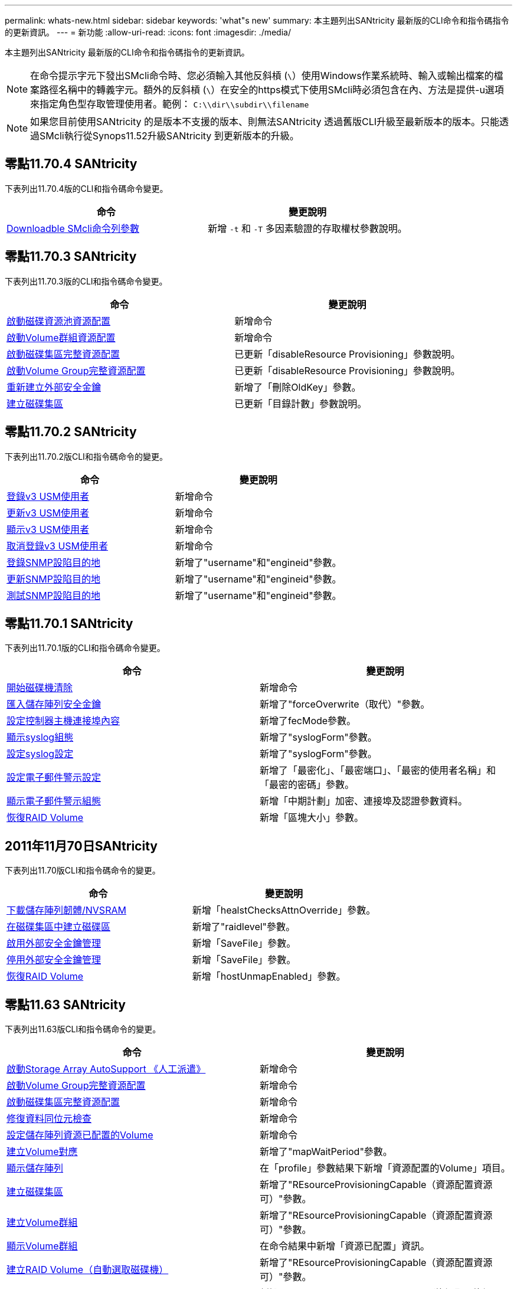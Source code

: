 ---
permalink: whats-new.html 
sidebar: sidebar 
keywords: 'what"s new' 
summary: 本主題列出SANtricity 最新版的CLI命令和指令碼指令的更新資訊。 
---
= 新功能
:allow-uri-read: 
:icons: font
:imagesdir: ./media/


[role="lead"]
本主題列出SANtricity 最新版的CLI命令和指令碼指令的更新資訊。

[NOTE]
====
在命令提示字元下發出SMcli命令時、您必須輸入其他反斜槓 (`\`）使用Windows作業系統時、輸入或輸出檔案的檔案路徑名稱中的轉義字元。額外的反斜槓 (`\`）在安全的https模式下使用SMcli時必須包含在內、方法是提供-u選項來指定角色型存取管理使用者。範例： `C:\\dir\\subdir\\filename`

====
[NOTE]
====
如果您目前使用SANtricity 的是版本不支援的版本、則無法SANtricity 透過舊版CLI升級至最新版本的版本。只能透過SMcli執行從Synops11.52升級SANtricity 到更新版本的升級。

====


== 零點11.70.4 SANtricity

下表列出11.70.4版的CLI和指令碼命令變更。

[cols="2*"]
|===
| 命令 | 變更說明 


 a| 
xref:./get-started/downloadable-smcli-parameters.adoc[Downloadble SMcli命令列參數]
 a| 
新增 `-t` 和 `-T` 多因素驗證的存取權杖參數說明。

|===


== 零點11.70.3 SANtricity

下表列出11.70.3版的CLI和指令碼命令變更。

[cols="2*"]
|===
| 命令 | 變更說明 


 a| 
xref:./commands-a-z/start-diskpool-resourceprovisioning.adoc[啟動磁碟資源池資源配置]
 a| 
新增命令



 a| 
xref:./commands-a-z/start-volumegroup-resourceprovisioning.adoc[啟動Volume群組資源配置]
 a| 
新增命令



 a| 
xref:./commands-a-z/start-diskpool-fullprovisioning.adoc[啟動磁碟集區完整資源配置]
 a| 
已更新「disableResource Provisioning」參數說明。



 a| 
xref:./commands-a-z/start-volumegroup-fullprovisioning.adoc[啟動Volume Group完整資源配置]
 a| 
已更新「disableResource Provisioning」參數說明。



 a| 
xref:./commands-a-z/recreate-storagearray-securitykey.html[重新建立外部安全金鑰]
 a| 
新增了「刪除OldKey」參數。



 a| 
xref:./commands-a-z/create-diskpool.html[建立磁碟集區]
 a| 
已更新「目錄計數」參數說明。

|===


== 零點11.70.2 SANtricity

下表列出11.70.2版CLI和指令碼命令的變更。

[cols="2*"]
|===
| 命令 | 變更說明 


 a| 
xref:./commands-a-z/create-snmpuser-username.adoc[登錄v3 USM使用者]
 a| 
新增命令



 a| 
xref:./commands-a-z/set-snmpuser-username.adoc[更新v3 USM使用者]
 a| 
新增命令



 a| 
xref:./commands-a-z/show-allsnmpusers.adoc[顯示v3 USM使用者]
 a| 
新增命令



 a| 
xref:./commands-a-z/delete-snmpuser-username.adoc[取消登錄v3 USM使用者]
 a| 
新增命令



 a| 
xref:./commands-a-z/create-snmptrapdestination.adoc[登錄SNMP設陷目的地]
 a| 
新增了"username"和"engineid"參數。



 a| 
xref:./commands-a-z/set-snmptrapdestination-trapreceiverip.adoc[更新SNMP設陷目的地]
 a| 
新增了"username"和"engineid"參數。



 a| 
xref:./commands-a-z/start-snmptrapdestination.adoc[測試SNMP設陷目的地]
 a| 
新增了"username"和"engineid"參數。

|===


== 零點11.70.1 SANtricity

下表列出11.70.1版的CLI和指令碼命令變更。

[cols="2*"]
|===
| 命令 | 變更說明 


 a| 
xref:./commands-a-z/start-drive-erase.adoc[開始磁碟機清除]
 a| 
新增命令



 a| 
xref:./commands-a-z/import-storagearray-securitykey-file.adoc[匯入儲存陣列安全金鑰]
 a| 
新增了"forceOverwrite（取代）"參數。



 a| 
xref:./commands-a-z/set-controller-hostport.adoc[設定控制器主機連接埠內容]
 a| 
新增了fecMode參數。



 a| 
xref:./commands-a-z/show-syslog-summary.adoc[顯示syslog組態]
 a| 
新增了"syslogForm"參數。



 a| 
xref:./commands-a-z/set-syslog.adoc[設定syslog設定]
 a| 
新增了"syslogForm"參數。



 a| 
xref:./commands-a-z/set-emailalert.adoc[設定電子郵件警示設定]
 a| 
新增了「最密化」、「最密端口」、「最密的使用者名稱」和「最密的密碼」參數。



 a| 
xref:./commands-a-z/show-emailalert-summary.adoc[顯示電子郵件警示組態]
 a| 
新增「中期計劃」加密、連接埠及認證參數資料。



 a| 
xref:./commands-a-z/recover-volume.adoc[恢復RAID Volume]
 a| 
新增「區塊大小」參數。

|===


== 2011年11月70日SANtricity

下表列出11.70版CLI和指令碼命令的變更。

[cols="2*"]
|===
| 命令 | 變更說明 


 a| 
xref:./commands-a-z/download-storagearray-firmware.adoc[下載儲存陣列韌體/NVSRAM]
 a| 
新增「healstChecksAttnOverride」參數。



 a| 
xref:./commands-a-z/create-volume-diskpool.adoc[在磁碟集區中建立磁碟區]
 a| 
新增了"raidlevel"參數。



 a| 
xref:./commands-a-z/enable-storagearray-externalkeymanagement-file.adoc[啟用外部安全金鑰管理]
 a| 
新增「SaveFile」參數。



 a| 
xref:./commands-a-z/disable-storagearray-externalkeymanagement-file.adoc[停用外部安全金鑰管理]
 a| 
新增「SaveFile」參數。



 a| 
xref:./commands-a-z/recover-volume.adoc[恢復RAID Volume]
 a| 
新增「hostUnmapEnabled」參數。

|===


== 零點11.63 SANtricity

下表列出11.63版CLI和指令碼命令的變更。

[cols="2*"]
|===
| 命令 | 變更說明 


 a| 
xref:./commands-a-z/start-storagearray-autosupport-manualdispatch.adoc[啟動Storage Array AutoSupport 《人工派遣》]
 a| 
新增命令



 a| 
xref:./commands-a-z/start-volumegroup-fullprovisioning.adoc[啟動Volume Group完整資源配置]
 a| 
新增命令



 a| 
xref:./commands-a-z/start-diskpool-fullprovisioning.adoc[啟動磁碟集區完整資源配置]
 a| 
新增命令



 a| 
xref:./commands-a-z/repair-data-parity.adoc[修復資料同位元檢查]
 a| 
新增命令



 a| 
xref:./commands-a-z/set-storagearray-resourceprovisionedvolumes.adoc[設定儲存陣列資源已配置的Volume]
 a| 
新增命令



 a| 
xref:./commands-a-z/create-mapping-volume.adoc[建立Volume對應]
 a| 
新增了"mapWaitPeriod"參數。



 a| 
xref:./commands-a-z/show-storagearray.adoc[顯示儲存陣列]
 a| 
在「profile」參數結果下新增「資源配置的Volume」項目。



 a| 
xref:./commands-a-z/create-diskpool.adoc[建立磁碟集區]
 a| 
新增了"REsourceProvisioningCapable（資源配置資源可）"參數。



 a| 
xref:./commands-a-z/create-volumegroup.adoc[建立Volume群組]
 a| 
新增了"REsourceProvisioningCapable（資源配置資源可）"參數。



 a| 
xref:./commands-a-z/show-volumegroup.adoc[顯示Volume群組]
 a| 
在命令結果中新增「資源已配置」資訊。



 a| 
xref:./commands-a-z/create-raid-volume-automatic-drive-select.adoc[建立RAID Volume（自動選取磁碟機）]
 a| 
新增了"REsourceProvisioningCapable（資源配置資源可）"參數。



 a| 
xref:./commands-a-z/create-raid-volume-manual-drive-select.adoc[建立RAID Volume（手動選取磁碟機）]
 a| 
新增了"REsourceProvisioningCapable（資源配置資源可）"參數。



 a| 
xref:./commands-a-z/show-diskpool.adoc[顯示磁碟集區]
 a| 
在命令結果中新增「資源已配置」資訊。

|===


== 2011年11月62日SANtricity

下表列出11.62版CLI和指令碼命令的變更。

[cols="2*"]
|===
| 命令 | 變更說明 


 a| 
xref:./commands-a-z/set-controller-hostport.adoc[設定控制器主機連接埠內容]
 a| 
新增「Physical（實體）」和「Virtual（虛擬）」值作為「Host Port（主機連接埠）」參數。

|===


== 不小於11.61 SANtricity

* 新增EF600平台作為適用命令的支援陣列。


[cols="2*"]
|===
| 命令 | 變更說明 


 a| 
xref:./commands-a-z/save-storagearray-supportdata.adoc[儲存儲存陣列支援資料]
 a| 
新增了「object-bunder.json」資料類型。



 a| 
xref:./commands-a-z/show-alldrives.adoc[顯示磁碟機]
 a| 
新增NVMe4K相容性。



 a| 
xref:./commands-a-z/activate-synchronous-mirroring.adoc[啟動同步鏡射]
 a| 
新增NVMe4K相容性。



 a| 
xref:./commands-a-z/recreate-storagearray-mirrorrepository.adoc[重新建立同步鏡射儲存庫磁碟區]
 a| 
新增NVMe4K相容性。



 a| 
xref:./commands-a-z/create-raid-volume-automatic-drive-select.adoc[建立RAID Volume（自動選取磁碟機）]
 a| 
新增NVMe4K相容性。



 a| 
xref:./commands-a-z/show-storagearray-autoconfiguration.adoc[顯示儲存陣列自動組態]
 a| 
新增NVMe4K相容性。



 a| 
xref:./commands-a-z/autoconfigure-storagearray.adoc[自動設定儲存陣列]
 a| 
新增NVMe4K相容性。



 a| 
xref:./commands-a-z/create-diskpool.adoc[建立磁碟集區]
 a| 
新增NVMe4K相容性。



 a| 
xref:./commands-a-z/create-volumegroup.adoc[建立Volume群組]
 a| 
新增NVMe4K相容性。



 a| 
xref:./commands-a-z/save-storagearray-autoloadbalancestatistics-file.adoc[儲存自動負載平衡統計資料]
 a| 
新增「磁碟機遺失主要路徑」附註



 a| 
xref:./commands-a-z/set-storagearray-autoloadbalancingenable.adoc[設定儲存陣列以啟用或停用自動負載平衡]
 a| 
新增「磁碟機遺失主要路徑」附註



 a| 
xref:./commands-a-z/add-certificate-from-array.adoc[從陣列新增憑證]
 a| 
新增命令



 a| 
xref:./commands-a-z/add-certificate-from-file.adoc[從檔案新增憑證]
 a| 
新增命令



 a| 
xref:./commands-a-z/delete-certificates.adoc[刪除憑證]
 a| 
新增命令



 a| 
xref:./commands-a-z/show-certificates.adoc[顯示憑證]
 a| 
新增命令



 a| 
xref:./commands-a-z/add-array-label.adoc[新增陣列標籤]
 a| 
新增命令



 a| 
xref:./commands-a-z/remove-array-label.adoc[移除陣列標籤]
 a| 
新增命令



 a| 
xref:./commands-a-z/show-array-label.adoc[顯示陣列標籤]
 a| 
新增命令

|===